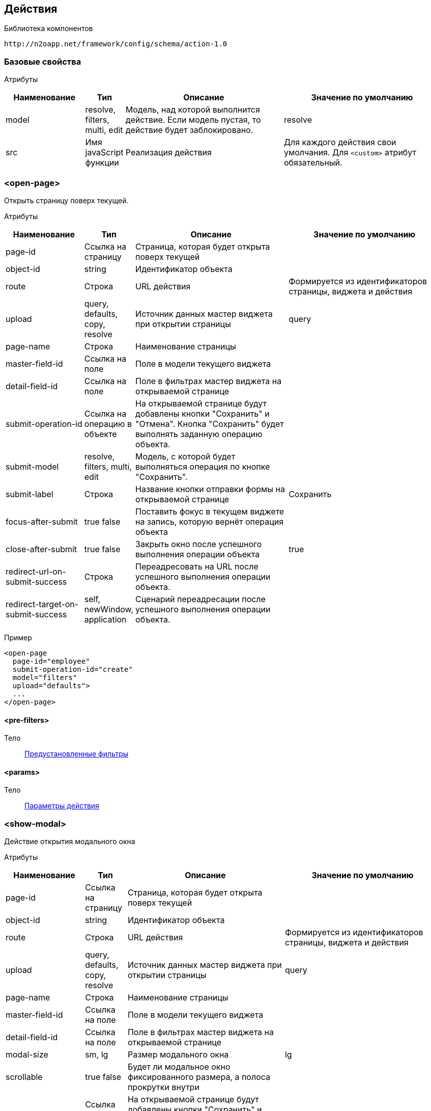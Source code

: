 == Действия

Библиотека компонентов::
```
http://n2oapp.net/framework/config/schema/action-1.0
```

=== Базовые свойства

Атрибуты::
[cols="2,1,4,4"]
|===
|Наименование|Тип|Описание|Значение по умолчанию

|model
|resolve, filters, multi, edit
|Модель, над которой выполнится действие.
Если модель пустая, то действие будет заблокировано.
|resolve

|src
|Имя javaScript функции
|Реализация действия
|Для каждого действия свои умолчания.
Для `<custom>` атрибут обязательный.

|===

=== <open-page>
Открыть страницу поверх текущей.

Атрибуты::
[cols="2,1,4,4"]
|===
|Наименование|Тип|Описание|Значение по умолчанию

|page-id
|Ссылка на страницу
|Страница, которая будет открыта поверх текущей
|

|object-id
|string
|Идентификатор объекта
|

|route
|Строка
|URL действия
|Формируется из идентификаторов страницы, виджета и действия


|upload
|query, defaults, copy, resolve
|Источник данных мастер виджета при открытии страницы
|query

|page-name
|Строка
|Наименование страницы
|

|master-field-id
|Ссылка на поле
|Поле в модели текущего виджета
|

|detail-field-id
|Ссылка на поле
|Поле в фильтрах мастер виджета на открываемой странице
|

|submit-operation-id
|Ссылка на операцию в объекте
|На открываемой странице будут добавлены кнопки "Сохранить" и "Отмена".
Кнопка "Сохранить" будет выполнять заданную операцию объекта.
|

|submit-model
|resolve, filters, multi, edit
|Модель, с которой будет выполняться операция по кнопке "Сохранить".
|

|submit-label
|Строка
|Название кнопки отправки формы на открываемой странице
|Сохранить

|focus-after-submit
|true false
|Поставить фокус в текущем виджете на запись, которую вернёт операция объекта
|

|close-after-submit
|true false
|Закрыть окно после успешного выполнения операции объекта
|true

|redirect-url-on-submit-success
|Строка
|Переадресовать на URL после успешного выполнения операции объекта.
|

|redirect-target-on-submit-success
|self, newWindow, application
|Сценарий переадресации после успешного выполнения операции объекта.
|

|===

Пример::
[source,xml]
----
<open-page
  page-id="employee"
  submit-operation-id="create"
  model="filters"
  upload="defaults">
  ...
</open-page>
----

==== <pre-filters>
Тело::
link:#_Предустановленная_фильтрация_pre_filters[Предустановленные фильтры]

==== <params>
Тело::
link:#_Параметры_запроса[Параметры действия]

=== <show-modal>
Действие открытия модального окна

Атрибуты::
[cols="2,1,4,4"]
|===
|Наименование|Тип|Описание|Значение по умолчанию

|page-id
|Ссылка на страницу
|Страница, которая будет открыта поверх текущей
|

|object-id
|string
|Идентификатор объекта
|

|route
|Строка
|URL действия
|Формируется из идентификаторов страницы, виджета и действия

|upload
|query, defaults, copy, resolve
|Источник данных мастер виджета при открытии страницы
|query

|page-name
|Строка
|Наименование страницы
|

|master-field-id
|Ссылка на поле
|Поле в модели текущего виджета
|

|detail-field-id
|Ссылка на поле
|Поле в фильтрах мастер виджета на открываемой странице
|

|modal-size
|sm, lg
|Размер модального окна
|lg

|scrollable
|true false
|Будет ли модальное окно фиксированного размера, а полоса прокрутки внутри
|

|submit-operation-id
|Ссылка на операцию в объекте
|На открываемой странице будут добавлены кнопки "Сохранить" и "Отмена".
Кнопка "Сохранить" будет выполнять заданную операцию объекта.
|

|submit-label
|Строка
|Название кнопки отправки формы на открываемой странице
|Сохранить

|submit-model
|resolve, filters, multi, edit
|Модель, с которой будет выполняться операция по кнопке "Сохранить".
|

|focus-after-submit
|true false
|Поставить фокус в текущем виджете на запись, которую вернёт операция объекта
|

|close-after-submit
|true false
|Закрыть окно после успешного выполнения операции объекта
|true

|redirect-url-on-submit-success
|Строка
|Переадресовать на URL после успешного выполнения операции объекта.
|

|unsaved-data-prompt-on-close
|true false
|Предупредить о несохраненных данных на форме при закрытии модального окна?
|true

|master-param
|Строка
|Параметр фильтра
|

|refresh-widget-id
|Строка
|Идентификатор виджета, который необходимо обновить после успешного закрытия окна
|Текущий виджет

|refresh-on-close
|true false
|Обновление виджета после закрытия модального окна
|false

|submit-action-type
|invoke copy
|Действие при нажатии кнопки "Сохранить"
|invoke

|copy-model
|resolve edit filter multi
|Модель виджета открываемой страницы, которая будет скопирована
|resolve

|copy-widget-id
|Строка
|Идентификатор виджета открываемой страницы, данные которого будут копироваться
|Главный виджет страницы

|copy-field-id
|Строка
|Идентификатор поля виджета открываемой страницы, данные которого будут копироваться
|Вся модель

|target-model
|resolve edit filter multi
|Модель виджета текущей страницы, в которую будут скопированы данные
|resolve

|target-widget-id
|Строка
|Идентификатор виджета текущей страницы, в которую будут скопированы данные
|Текущий виджет

|target-field-id
|Строка
|Идентификатор поля виджета текущей страницы, в которое будут скопированы данные
|Вся модель

|copy-mode
|merge replace add
|Тип слияния
|merge

|===

Пример::
[source,xml]
----
<show-modal
  page-id="employee"
  submit-operation-id="create"
  upload="defaults">
  ...
</show-modal>
----

==== <pre-filters>
Тело::
link:#_Предустановленная_фильтрация_pre_filters[Предустановленные фильтры]

==== <params>
Тело::
link:#_Параметры_запроса[Параметры действия]

=== <open-drawer>
Открыть страницу drawer.

Атрибуты::
[cols="2,1,4,4"]
|===
|Наименование|Тип|Описание|Значение по умолчанию

|page-id
|Ссылка на страницу
|Страница, которая будет открыта поверх текущей
|

|object-id
|string
|Идентификатор объекта
|

|route
|Строка
|URL действия
|Формируется из идентификаторов страницы, виджета и действия

|upload
|query, defaults, copy, resolve
|Источник данных мастер виджета при открытии страницы
|query

|page-name
|Строка
|Наименование страницы
|

|master-field-id
|Ссылка на поле
|Поле в модели текущего виджета
|

|detail-field-id
|Ссылка на поле
|Поле в фильтрах мастер виджета на открываемой странице
|

|submit-operation-id
|Ссылка на операцию в объекте
|На открываемой странице будут добавлены кнопки "Сохранить" и "Отмена".
Кнопка "Сохранить" будет выполнять заданную операцию объекта.
|

|submit-label
|Строка
|Название кнопки отправки формы на открываемой странице
|Сохранить

|submit-model
|resolve, filters, multi, edit
|Модель, с которой будет выполняться операция по кнопке "Сохранить".
|

|focus-after-submit
|true false
|Поставить фокус в текущем виджете на запись, которую вернёт операция объекта
|

|close-after-submit
|true false
|Закрыть окно после успешного выполнения операции объекта
|true

|redirect-url-on-submit-success
|Строка
|Переадресовать на URL после успешного выполнения операции объекта.
|

|unsaved-data-prompt-on-close
|true false
|Предупредить о несохраненных данных на форме при закрытии модального окна?
|true

|master-param
|Строка
|Параметр фильтра
|

|refresh-widget-id
|Строка
|Идентификатор виджета, который необходимо обновить после успешного закрытия окна
|Текущий виджет

|refresh-on-close
|true false
|Обновление виджета после закрытия drawer
|false

|closable
|true false
|Есть ли крестик для закрытия
|true

|backdrop
|true false
|Включение маски(backdrop)
|true

|width
|Строка
|Ширина компонента
|

|height
|Строка
|Высота компонента
|

|placement
|left top right bottom
|Позиция компонента
|

|level
|Строка
|Сдвиг элемента или группы элементов при открытии
|

|submit-action-type
|invoke copy
|Действие при нажатии кнопки "Сохранить"
|invoke

|copy-model
|resolve edit filter multi
|Модель виджета открываемой страницы, которая будет скопирована
|resolve

|copy-widget-id
|Строка
|Идентификатор виджета открываемой страницы, данные которого будут копироваться
|Главный виджет страницы

|copy-field-id
|Строка
|Идентификатор поля виджета открываемой страницы, данные которого будут копироваться
|Вся модель

|target-model
|resolve edit filter multi
|Модель виджета текущей страницы, в которую будут скопированы данные
|resolve

|target-widget-id
|Строка
|Идентификатор виджета текущей страницы, в которую будут скопированы данные
|Текущий виджет

|target-field-id
|Строка
|Идентификатор поля виджета текущей страницы, в которое будут скопированы данные
|Вся модель

|copy-mode
|merge replace add
|Тип слияния
|merge

|===

Пример::
[source,xml]
----
<open-drawer
  page-id="employee"
  submit-operation-id="create"
  upload="defaults">
  ...
</open-drawer>
----

==== <pre-filters>
Тело::
link:#_Предустановленная_фильтрация_pre_filters[Предустановленные фильтры]

==== <pre-fields>
Тело::
link:#_Предустановленные_поля_pre_fields[Предустановленные поля]

=== <a>
Открыть страницу браузера.

Атрибуты::
[cols="2,1,4,4"]
|===
|Наименование|Тип|Описание|Значение по умолчанию

|href
|Строка
|Адрес URL. Возможно использование плейсхолдеров {placeholder}
|

|target
|self, newWindow, application
|Сценарий открытия ссылки:
`self` - в текущей вкладке,
`newWindow` - в новой вкладке,
`application` - в текущем приложении (без обращения к серверу)
|self

|===

Пример::
[source,xml]
----
<a href="https://google.com"/>
----

=== <invoke>
Выполнить операцию объекта.

Атрибуты::
[cols="2,1,4,4"]
|===
|Наименование|Тип|Описание|Значение по умолчанию

|operation-id
|Ссылка на операцию объекта
|Операция объекта, которая будет выполнена над моделью виджета
|

|route
|Строка
|URL адрес действия
|Формируется из идентификаторов страницы, виджета и действия

|close-on-success
|true false
|Закрыть окно после успешного выполнения действия.
Закроется модальное окно, либо откроется предыдущая страница в хлебных крошках.
|false

|refresh-on-success
|true false
|Необходимо ли обновлять виджет после успешного выполнения действия
|true

|message-on-success
|true false
|Показать сообщение об успешном выполнении действия
|true

|message-on-fail
|true false
|Показать сообщение о неудачном выполнении действия
|true

|redirect-url
|Строка
|URL адрес, на который произойдет переход сразу после успешного выполнения действия.
Можно задавать относительный путь и плейсхолдеры, например, `redirect-url="../:id"`
|

|redirect-target
|self, newWindow, application
|Сценарий открытия ссылки сразу после успешного выполнения операции (См. link:#__a[target] в `<a>`).
|self

|refresh-widget-id
|Строка
|Идентификатор виджета, который необходимо обновить после успешного выполнения действия
|Текущий виджет

|optimistic
|true false
|Включение режима optimistic запросов на сервер
|false

|method
|POST, PUT, DELETE.
|Вызываемый метод.
|POST

|===

Тело::
<form-param> - свойство в json в request body
<path-param> - параметр в route
<header-param> - параметр заголовка запроса (request headers)

Пример::
[source,xml]
----
<invoke operation-id="update" model="edit"
  confirm="false" close-on-success="true" method="POST">
    <form-param id="..." value="..."/>
    <path-param name="..." value="..."/>
    <header-param name="..." value="..."/>
</invoke>
----

=== <perform-validation>
Провалидировать виджет.

Пример::
[source,xml]
----
<perform-validation model="edit"/>
----

=== <close>
Закрыть страницу.

Атрибуты::
[cols="2,1,4,4"]
|===
|Наименование|Тип|Описание|Значение по умолчанию

|unsaved-data-prompt
|true false
|Показать предупреждение о наличии несохраненных данных.
|true

|===

Пример::
[source,xml]
----
<close unsaved-data-prompt="false"/>
----

===== <copy>
Копирование данных.

Атрибуты::
[cols="2,1,4,4"]
|===
|Наименование|Тип|Описание|Значение по умолчанию

|source-model
|resolve edit filter multi
|Модель, которая будет скопирована
|resolve

|source-widget-id
|Строка
|Идентификатор виджета источника
|Текущий виджет

|source-field-id
|Строка
|Идентификатор копируемого поля источника
|Вся модель

|target-model
|resolve edit filter multi
|Модель, в которую будут скопированы данные
|resolve

|target-widget-id
|Строка
|Идентификатор целевого виджета
|Текущий виджет

|target-field-id
|Строка
|Идентификатор поля целевого виджета, в которое будут скопированы данные
|Вся модель

|mode
|merge replace add
|Тип слияния данных
|merge

|===

Пример::
[source,xml]
----
<copy source-field-id="id" target-widget-id="table"
      target-field-id="dictionary.id"/>
----

=== <clear>
Очистить модель.

Атрибуты::
[cols="2,1,4,4"]
|===
|Наименование|Тип|Описание|Значение по умолчанию

|model
|resolve, filters, multi, edit
|Модель, которая будет очищена.
|Текущая модель виджета.

|===

Пример::
[source,xml]
----
<clear model="edit"/>
----



=== <set-value>
Установить значение в модель.

Атрибуты::
[cols="2,1,4,4"]
|===
|Наименование|Тип|Описание|Значение по умолчанию

|target-field-id
|Ссылка на поле модели
|Поле модели, которое будет перезаписано значением, которое вернет функция в теле.
При отсутствии, будет перезаписана вся модель.
|

|===

Тело::
JavaScript функция.

Пример::
[source,xml]
----
<set-value model="edit" target-field-id="fullname">
  return firstName + lastName;
</set-value>
----

=== <execute-query>
Сделать запрос за выборкой данных.

Атрибуты::
[cols="2,1,4,4"]
|===
|Наименование|Тип|Описание|Значение по умолчанию

|query-id
|Ссылка на выборку
|Выборка, которая будет запрошена
|

|target-field-id
|Ссылка на поле модели
|Поле модели, которое будет перезаписано значением, которое вернет выборка.
При отсутствии, будет перезаписана вся модель.
|

|value-field-id
|Ссылка на поле выборки
|Поле выборки, которое будет взято для записи в модель.
При отсутствии, будет взята вся выборка.
Если выборка вернула несколько значений, в каждом значении возьмется только это поле.
|

|===

Тело::
link:#_Предустановленная_фильтрация_pre_filters[Фильтры]

Пример::
[source,xml]
----
<execute-query
  model="edit"
  query-id="users"
  target-field-id="name"
  value-field-id="fullname">
  <pre-filters>
    <eq field-id="username" value="admin"/>
  </pre-filters>
</execute-query>
----

=== <perform>
Настраиваемое действие Redux с произвольными атрибутами.

Пример::
[source,xml]
----
<button src="MyCustomButton" ext:prop1="value1">
  <perform type="n2o/custom/ACTION" ext:prop2="value2"/>
</button>
----

Атрибуты::
[cols="2,1,4,4"]
|===
|Наименование|Тип|Описание|Значение по умолчанию

|type
|Строка
|Тип действия Redux.
|

|===

=== <set-value>
Установка значения в заданную модель.

Атрибуты::
[cols="2,1,4,4"]
|===
|Наименование|Тип|Описание|Значение по умолчанию

|source-widget
|Строка
|Ссылка на исходный виджет
|Текущий виджет

|source-model
|resolve, filter, edit
|Исходная модель
|resolve

|to
|Строка
|Поле для записи значения
|Вся модель

|target-widget
|Строка
|Ссылка на целевой виджет
|Текущий виджет

|target-model
|resolve, filter, edit
|Целевая модель
|resolve

|merge-mode
|merge, replace, add
|Тип слияния данных
|replace

|===

Пример::
[source,xml]
----
<button label="Сколько время?">
  <set-value to="clock">moment().format('hh:mm:ss')</set-value>
</button>
<output-text id="clock" label="Время"/>
----

=== <submit>
Отправка значения на сервер при его изменении

Атрибуты::
[cols="2,4,4,1"]
|===
|Наименование|Тип|Описание|Значение по умолчанию

|operation-id
|Строка
|Идентификатор операции, которая должна вызваться
|

|message-on-success
|true false
|Показать сообщение об успешном выполнении действия
|false

|message-on-fail
|true false
|Показать сообщение о неудачном выполнении действия
|false

|route
|Строка
|URL запроса
|

|===

Пример::
[source,xml]
----
<submit operation-id="saveName" route="/saveName/{a}">
    <path-param/>
    <query-param/>
    <header-param/>
    <form-param/>
</submit>
----

=== <path-param>
Параметры URL

Атрибуты::
[cols="2,4,4,1"]
|===
|Наименование|Тип|Описание|Значение по умолчанию

|name
|Строка
|Название параметра
|

|value
|Строка
|Значение параметра
|

|ref-widget-id
|Строка
|Идентификатор виджета, по полю которого будет фильтрация
|

|ref-model
|resolve edit filter
|Модель виджета, по полю которого будет фильтрация
|

|===

Пример::
[source,xml]
----
<path-param name="a" value="{id}" ref-widget-id="master" ref-model="filter"/>
----

=== <header-param>
Параметры заголовка запроса

Атрибуты::
[cols="2,4,4,1"]
|===
|Наименование|Тип|Описание|Значение по умолчанию

|name
|Строка
|Название параметра
|

|value
|Строка
|Значение параметра
|

|ref-widget-id
|Строка
|Идентификатор виджета, по полю которого будет фильтрация
|

|ref-model
|resolve edit filter
|Модель виджета, по полю которого будет фильтрация
|

|===

Пример::
[source,xml]
----
<header-param name="b" value="{id}" ref-widget-id="master" ref-model="filter"/>
----

=== <form-param>
Параметры тела запроса

Атрибуты::
[cols="2,4,4,1"]
|===
|Наименование|Тип|Описание|Значение по умолчанию

|id
|Строка
|Идентификатор параметра
|

|value
|Строка
|Значение параметра
|

|ref-widget-id
|Строка
|Идентификатор виджета, по полю которого будет фильтрация
|

|ref-model
|resolve edit filter
|Модель виджета, по полю которого будет фильтрация
|

|===

Пример::
[source,xml]
----
<form-param id="c" value="{id}" ref-widget-id="master" ref-model="filter"/>
----
